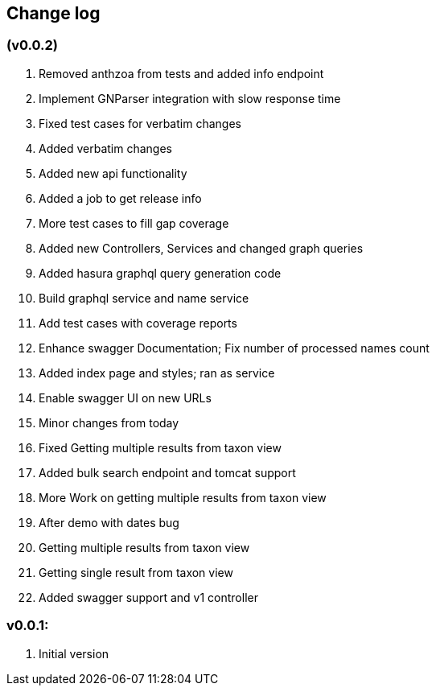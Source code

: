 == Change log


===  (v0.0.2)

. Removed anthzoa from tests and added info endpoint
. Implement GNParser integration with slow response time
. Fixed test cases for verbatim changes
. Added verbatim changes
. Added new api functionality
. Added a job to get release info
. More test cases to fill gap coverage
. Added new Controllers, Services and changed graph queries
. Added hasura graphql query generation code
. Build graphql service and name service
. Add test cases with coverage reports
. Enhance swagger Documentation; Fix number of processed names count
. Added index page and styles; ran as service
. Enable swagger UI on new URLs
. Minor changes from today
. Fixed Getting multiple results from taxon view
. Added bulk search endpoint and tomcat support
. More Work on getting multiple results from taxon view
. After demo with dates bug
. Getting multiple results from taxon view
. Getting single result from taxon view
. Added swagger support and v1 controller

===  v0.0.1:

. Initial version
























